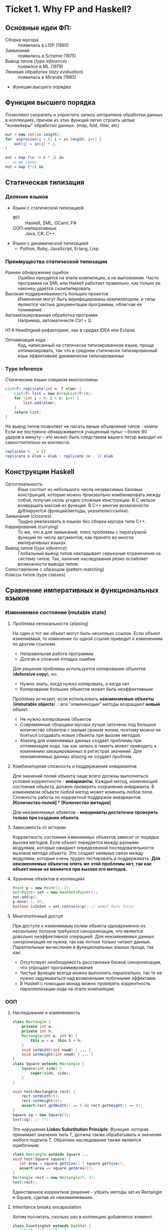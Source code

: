 * Ticket 1. Why FP and Haskell? 
** Основные идеи ФП:
- Сборка мусора :: появилась в LISP (1960)
- Замыкания :: появились в Scheme (1975) 
- Вывод типов ([[type inference]]) :: появился в ML (1979)
- Ленивая обработка ([[Ленивость][lazy evaluation]]) :: появилась в Miranda (1985)
- [[Функции высшего порядка]]
** Функции высшего порядка
Позволяют скоратить и упростить запись алгоритмов обработки данных в коллекциях, причем из этих функций легко строить целые "конвейеры" обработки данных. (map, fold, filter, etc)
#+BEGIN_SRC java
out = new int[in.length];
for  expresion(i = 0; i < in.length; i++) {
    out[i] = in[i] * 2;
}
#+END_SRC
#+BEGIN_SRC haskell
out = map (\x -> x * 2) in
-- то же самое
out = map (*2) in
#+END_SRC
** Статическая типизация
*** Деление языков
- Языки с статической типизацией
  * ФП :: Haskell, SML, OCaml, F#
  * ООП-императивные :: Java, C#, C++
- Языки с динамической типизацией
  * Python, Ruby, JavaScript, Erlang, Lisp

*** Преимущества статической типизации
+ Раннее обнаружение ошибок :: Ошибки находятся на этапе компиляции, а не выполнения. Часто программа на SML или Haskell работает правильно, как только ее наконец удается скомпилировать
+ Высокая поддерживаемость больших проектов :: Изменения могут быть верифицированы компилятором, и типы являются частью документации программы, облегчая ее понимание
+ Автоматизированная обработка программ :: Например, автоматичесte	Ctrl + Q
H1	# Headingкий рефакторинг, как в средах IDEA или Eclipse
+ Оптимизация кода :: Код, написанный на статически типизированном языке, проще оптимизировать, так что в среднем статически типизированный язык эффективнее динамически типизированных
*** Type inference
Статические языки слишком многословны
#+BEGIN_SRC java
List<T> replicate(int n, T elem) {
    List<T> list = new ArrayList<T>(n);
    for (int i = 0; i < n; i++) {
        list.add(elem);
    }
    return list;
}
#+END_SRC
Но вывод типов позволяет не писать явные объявления типов - компи
Если же постоянно обнаруживается учащенный пульс – более 90 ударов в минуту – это может быть следствием вашего лятор выводит их самостоятельно из контекста. 
#+BEGIN_SRC haskell
replicate 0 _ = []
replicate n elem = elem : replicate (n - 1) elem
#+END_SRC

** Конструкции Haskell
+ Ортогональность :: Язык состоит из небольшого числа независимых базовых конструкций, которые можно произвольно комбинировать между собой, получая сколь угодно сложные конструкции. В C нельзя возвращать массив из функций. В С++ многие возможности дублируются (функции/методы, указатели/ссылки). 
+ Замыкания (closures) :: Трудно реализовать в языках без сборки мусора типа C++.
+ Каррирование (currying) :: То же, что и для замыканий, плюс проблемы с перегрузкой функций по числу аргументов, как принято во многих императивных языках.
+ Вывод типов ([[type inference]]) :: Глобальный вывод типов накладывает серьезные ограничения на систему типов; Так, наличие наследования резко ослабляет возможности вывода типов.
+ Сопоставление с образцом (pattern matching) :: 
+ Классы типов (type classes) ::
** Сравнение императивных и функциональных языков
*** Изменяемое состояние (mutable state)
**** Проблема нелокальности (aliasing)
На один и тот же объект могут быть несколько ссылок. Если объект изменяемый, то изменение по одной ссылке приводит к изменениям по другим ссылкам. 
- Неправильная работа программы
- Долгая и сложная отладка ошибки
Для решения проблемы используется копирование объектов (*defensive copy*), но:
- Нужно знать, когда нужно копировать, а когда нет
- Копирование больших объектов может быть неэффективным

Проблема исчезает, если использовать *неизменяемые объекты* (*immutable objects*) :: все "изменяющие" методы возращают *новый* объект.
+ Не нужно копирование объектов
+ Современные сборщики мусора лучше заточены под большое количество объектов с малым сроком жизни, поэтому можно не бояться создавать новые объекты при вызове методов.
+ Aliasing для изменяемых данных создает проблемы при оптимизации кода, так как запись в память может приводить к изменению закэшированных в регистрах значений. Для неизменяемых данных aliasing не создает проблем.
**** Комбинаторная сложность и поддержаение инвариантов
Для значений полей объекта чаще всего должны выполняться условия корректности - *инварианты*. Каждый метод, изменяющий состояние объекта, должен проверять сохранения инварианта. 
В изменяемом объекте любой метод может изменить любое поле. Сложность работы по корректной поддержке инвариантов:
*[Количество полей] * [Количество методов]*

Для неизменяемых обхектов - *инварианты достаточно проверять только при создании объекта*.

**** Зависимость от истории 
Корректность состояния изменяемых объектов зависит от порядка вызова методов.
Если объект передается между разными модулями, которые ожидают определенной последовательности вызовов метода объекта. Это создает неявные связи между модулями, которые очень трудно тестировать и поддерживать.
*Для неизменяемых объектов опять же этой проблемы нет, так как объект никак не меняется при вызове его методов.*
**** Хранение объектов в коллекциях
#+BEGIN_SRC java
Point p = new Point(1, 2);
Set<Point> set = new HashSet<Point>();
set.add(p);
p.move(-1, 0);
boolean isInSet = set.contains(p); // может быть false
#+END_SRC
**** Многопоточный доступ
При доступе к изменяемым полям объекта одновременно из нескольких потоков требуется синхронизация, что является довольно неэффективной операцией. 
Для неизменяемых данных синхронизация не нужна, так как потоки только читают данные. 
Параллельные вычисления в функциональных языках проще, так как:
+ Отсутствует необходимость расстановки блоков синхронизации, что упрощает программирование
+ Чистые функции всегда можно выполнять параллельно, так то не нужно задумываться над возможными побочными эффектами.
+ В Haskell с помощью монад можно проверять корректность параллелизации кода на этапе компиляции.
*** ООП
**** Наследование и изменяемость
#+BEGIN_SRC java
class Rectangle {
    private int w;
    private int h;
    Rectangle(int w, int h) {
        this.w = w; this.h = h;
    }
    void setWidth(int newW) { ... }
    void setHeight(int newH) { ... }
}
class Square extends Rectangle {
    Square(int side) {
        super(side, side);
    }
}
#+END_SRC
#+BEGIN_SRC java
void test(Rectangele rect) {
    rect.setWidth(5);
    rect.setHeight(4);
    assert(rect.getWidth() == 5 && rect.getHeight() == 4);
}
Square sq = new Square(3);
test(sq); // ???
#+END_SRC
Это нарушение *Liskov Substitution Principle*: Функция. которая принимает значения типа Т, должна также обрабатывать и значения любого подтипа Т.
Обратное наследование также является ошибочным:
#+BEGIN_SRC java
class Rectangle extends Square ...
void test(Square square) {
   int area = square.getSize() * square.getSize();
   assert(area == square.getArea());
}
Rectangle rect = new Rectangle(5, 3);
test(rect);
#+END_SRC
Единственное корректное решение - убрать методы set из Rectangle и Square, сделав их неизменяемыми.
**** Inheritance breaks encapsulation
Хотим посчитать, сколько раз в коллекцию добавлялся элемент.
#+BEGIN_SRC java
class CountingSet extends HashSet {
   private int count = 0;
   public boolean add(Object o) {
       count++;
       return super.add(o);
   }
   public boolean addAll(Collection c) {
       count += c.size();
       return super.addAll(c);
   }
}
#+END_SRC
*НО*:
#+BEGIN_SRC java
CountingSet set = new CountingSet();
set.addAll(Arrays.asList("1", "2", "3"));
// set.count == 6, хотя добавили 3 элемента!
#+END_SRC
Наследование реализации метода приводит к разным результатам в зависимости от реализации базового класса. Таким образом детали реализации прорываются через инкапсуляцию. 
Решение проблемы - использовать композицию классов (*favor composition over inheritance*).
**** Наследование и code reuse
#+ATTR_HTML: width = "100px"
#+ATTR_ORG: :width 100
[[./images/code_reuse_example.png]]
Хотим использовать класс XUsefulShape из проекта X в проекте Y. Варианты действий:
1) Перенести всю иерархию X в проект Y (при этом, возможно, часть функциональности будет дублироваться)
2) Создать класс YUsefulShape, как копию XUsefulShape с точностью до замены X на Y.
Таким образом, глубокие иерархии классов снижают code reuse. *Favor composition over inheritance*

Для того, чтобы ООП не создавало проблем, структура классов должна удовлетворять следующим свойствам:
1) Объекты должны быть по возможности неизменяемыми
2) Иерархии наследования не должны быть глубокими
3) Наследование реализации и переопределение методов использовать не нужно. 

*Algebraic data types*
ADT = OOP done right
ООП:
#+BEGIN_SRC java
abstract class Shape ...
class Circle extends Shape ...
class Rectangle extends Shape ...
class ComplexShape extends Shape ...
#+END_SRC
ADT:
#+BEGIN_SRC haskell
data Shape = Circle | Rectangle | ComplexShape
#+END_SRC
В ООП методы группируются по классам - в [[Algebraic Data Types][ADT]] подклассы группируются по методам (функциям).
[[./images/oop_adt.png]]
Из-за этого в ООП легко добавлять новые классы, не меняя код других классов; в ADT легко добавлять новые функции, не меняя код остальных функций. 
** Сравнение Haskell и других функциональных языков
<<<<<<< Updated upstream
*** Языки семейства ML
Standard ML, OCaml, F#
*Основные отличия от Haskell*:
- строгие вычисления вместо ленивых
- возможность написания не-чисто функциональных программ (наличие изменяемых данных и исключений)
  * возможность писать программы в императивном стиле
- отсутствие типов классов
- более продвинутая система модулей

Семейство ML-подобных языков создавалось в основном в 80-е - начале 90-х годов.
+ языки и реализации стабильные и зрелые, пригодны для промышленного использования.
- вышли из моды; интерес исследователей перешел к Haskell
- слабая поддержка многопоточности
- исследователи ФП в 80-е имели недостаточно опыта => стандартная библиотека SML/OCaml страдает непоследовательностью
- отсутствие классов типов приводит к необходимости иметь разные функции для разных типов. (в OCaml есть + для сложения целых чисел и +. для сложения вещественных)
*** Функциональная чистота 
Функция является *чистой*, если ее значение зависит только от значений входных параметров. 
Наличие в языке переменных противоречит чистоте. 
Важным для функциональных программ является свойство *referential transparency* (прозрачность по ссылкам). Вместо ссылки на функцию можно подставить ее определение:
#+BEGIN_SRC haskell
twice x = x + x
test = twice 10
-- эквивалентно:
test = 10 + 10
#+END_SRC
Referential transparency позволяет компилятору уменьшить количество промежуточных объектов при работе со списками и другими структурами данных. 
Плюсы функциональной чистоты:
+ бОльшие возможности для оптимизации
+ облегчение понимания и отладки программы; отлаживать функцию можно независимо от остальной программы
+ чистые функции проще объединять в композиции, так как между ними нет неявных связей в виде изменяемого состояния
+ чисто функциональные программы проще сделать параллельными; чистая функция всегда является thread-safe
Минусы:
- трудности при взаимодействии с внешним миром (I/O). В Haskell решается через монады:
  - монады в силу "вирусной" природы наинают загромождать всю программу
  - в случае повсеместного использования монады IO мы делаем программу императивной
- некоторые алгоритмы и структуры данных (массивы, хеш-таблицы) не имеют чисто-функциональных аналогов по эффективности.
*** Ленивость
- Строгие вычисления :: перед вызовом функции значения ее аргументов вычисляются (call-by-value)
#+BEGIN_SRC

f x y = y
f (1+2) (3+4)
-> f 3 7
-> 7
#+END_SRC
- Ленивые вычисления :: значения аргументов не вычисляются, аргументы передаются в виде невычисленных thunk'ов, которые форсируются по мере необходимости (call-by-need):
#+BEGIN_SRC
f x y = y
f (1+2) (3+4)
-> (3+4)
-> 7
#+END_SRC
Ленивый язык обязан быть чистым. 
+ можно присваивать значения в любом порядке, т.к. при ленивых вычислениях вычисление значения произойдет только при его использовании
+ можно использовать бесконечные СД; можно манипулировать ими так же, как и обычными - главное. чтобы никогда не вычислялся весь список целиком

Потребление памяти программой на Haskell может быть очень трудно предсказуемым. В Haskell есть дополнительные аннотации строгости.

Существует промежуточная стратегия вычислений - *lenient evaluation* (расслабленные вычисления), при которой аргументы вычисляются параллельно вычислению функции. 

Большинство мнений в ФП-сообществе считает, что повышения выразительности языка недостаточно велико по сравнению с проблемами поиска утечек памяти, так что лучше опциональная ленивость или lenient evaluation.

*** Идеальный функциональный язык
+ чистота по умолчанию с возможностью явно указывать возможные побочные эффекты функции
+ строгость по умолчанию с удобной опциональной ленивостью
** Возможные вопросы к билету
*** Перечислите основные парадигмы ФП и Haskell, отличительные особенности
1. FP: 
   1. Иммутабельность
   2. Чистота
   3. Статическая типизация и вывод типов
   4. Функции высшего порядка
2. Haskell:
   1. Ленивые вычисления
   2. Pattern matching
   3. Type classes
*** Укажите преимущества чистоты
1. Есть referential transparency \Rightarrow есть бОльшие возможности для оптимизации
2. Проще делить программу на независимые модули и отлаживать их по отдельности (\approx один модуль - одна функция) 
3. Чистые фукнции проще объединять в композиции, так как между ними нет неявных связей в виде изменяемого состояния
4. Чисто функциональные программы проще сделать параллельными
*** Укажите преимущества ленивых вычислений
1. Можно присваивать значения в любом порядке, так как при ленивых вычислениях вычисление значения произойдет только при его использовании
2. Можно использовать бесконечные структуры данных
3. Ленивый язык более выразительный, чем строгий
4. Иногда можно улучшить эффективность использования памяти при ленивых вычислениях.
*** Укажите преимущества иммутабельности
1. Нет проблемы нелокальности: изменение по одной ссылке не приведет к изменениям по остальным ссылкам, так как "изменяющая" функция вернет новый объект
2. Нет необходимости в копировании объектов
3. Инварианты достаточно проверять только при создании объекта
4. Нет зависимости от истории \Rightarrow нет зависимости от порядка вызова методов
5. Безопасное хранение объекта в коллекции
6. Не требуется синхронизация, так как все потоки только читают данные

* Ticket 2: Basic syntax
  
Инструкции (statement) в императивных языках в Haskell являются выражениями (expression).
** Функции   
*** Объявить функцию
#+BEGIN_SRC haskell
  fun :: argType (-> argType)* -> resType
#+END_SRC

*** Определить функцию
#+BEGIN_SRC haskell
  fun arg1 arg2 argN = smth
#+END_SRC

*** Вызов функции
#+BEGIN_SRC haskell
  fun arg1 arg2 argN
#+END_SRC

** Параметрический полиморфизм
#+BEGIN_SRC haskell
  fun :: argType (-> argType)* -> resType
  id  :: a -> a 
#+END_SRC
*Параметрический полиморфизм* - когда тип результата содержит одну или более
(не связанных) /переменных типа/, так что значение может принимать любой тип,
который получится от подстановки вместо этой переменной конкретного типа.

*Ad-hoc полиморфизм* - когда результат может иметь различные типы, потому что
для каждого типа дано свое определение (оператор + как пример).
** Базовый синтаксис (?)
*** Списки
~[type]~; конкатенация: ~++~ и ~l1:l2~; String ~ [Char]  
~head, tail, last, init, drop, take, replicate~
~zip/unzip/zipWith~
~l !! i~ - элемент по номеру, работает за линию

*** Лямбды 
#+BEGIN_SRC haskell
  \x -> x * x
#+END_SRC

*** let и where
~let~ bindings ~in~ expression
expresion ~where~ bindings

*** if
~if~ predicate ~then~ expression if true ~else~ expression if false

*** guards
#+BEGIN_SRC haskell
  fun x
      | predicate1
      | predicate2
      | …
      | otherwise (задефайнена как True)
#+END_SRC

*** case
#+BEGIN_SRC haskell
  fun x = case x of
      0 -> “a”
      1 -> “b”
      _ -> “e”
#+END_SRC

** Еще функции
*** Функции высшего порядка
#+BEGIN_SRC haskell
  apply :: Int -> Int -> (Int -> Int -> Int) -> Int
  apply a b f = f a b

  map    :: (a -> b) -> [a] -> [b]
  filter    :: (a -> Bool) -> [a] -> [a]
  foldr1  :: (a -> a -> a) -> [a] ->  a
#+END_SRC

Отличие foldr от foldr1 в том, что аккумулятором берется первый элемент
 списка (выпадет в рантайме на пустом списке!)
scanl/scanr - как foldl/foldr, только возвращают список всех промежуточных результатов

#+BEGIN_SRC haskell
  span   :: (a -> Bool)   -> [a] -> ([a], [a])

  uncurry :: (a -> b -> c) -> (a, b) -> c
  uncurry f (x, y) = f x y
#+END_SRC

*** Частичное применение функций:
(реальный тип `Int -> (Int -> Int)`)
#+BEGIN_SRC haskell
  sum :: Int -> Int -> Int  
  sum x y = x + y
#+END_SRC

*** flip
#+BEGIN_SRC haskell
  flip :: (a -> b -> c) -> b -> a -> c
  flip f b a = f a b
#+END_SRC

*** Pattern matching
#+BEGIN_SRC haskell
  fact :: Integer -> Integer
  fact 0 = 1
  fact n = n * fact (n - 1)
#+END_SRC

*** Композиция функций
#+BEGIN_SRC haskell
  infixr 9 .
  (.) :: (b -> c) -> (a -> b) -> a -> c -- композиция функций
  f . g = \x -> f (g x)

  infixr 0 $
  ($) :: (a -> b) -> a -> b  -- применение функции
  f $ x = f x
#+END_SRC
Понимать $ как “дальше следует последний аргумент к этой функции”
Применение можно само по себе рассматривать как функцию (в духе map ($ 3) [(+1), odd, even])

Point-free стиль: фокусирует внимание на функциях, а не на манипуляциях с данными
 (каррирование + композиция. Point здесь - “точка” не как знак композиции, а в смысле топологии)

** Всякое
*** Range
#+BEGIN_SRC haskell
  [0 .. 5]     -- [0, 1, 2, 3, 4, 5]
  [0, 2 .. 5]  -- [0, 2, 4]
  [0..]        -- [0, 1, 2, 3, ...] : бесконечный список
  [0, 2 ..]    -- [0, 2, 4, 6, ...] : все четные числа
  [5, 4 .. 1]  -- [5, 4, 3, 2, 1]
#+END_SRC

*** List comprehension
#+BEGIN_SRC haskell
  [x | x <- [1..10], even x]  -- [2, 4, 6, 8, 10]
  [x * y | x <- [1, 3, 5], y <- [2, 4, 6], x * y >= 10]  -- [12, 18, 10, 20, 30]
#+END_SRC

* Ticket 3. Datas, Classes, Instances
** Types, Type variables, Type aliases
*** Types
У всего в Haskell есть тип.
Базовые типы: Char, Bool, Int, Integer, Float, ...
*** Type variables
#+BEGIN_SRC haskell
head :: [a] -> a
fst :: (a, b) -> a
#+END_SRC
Функции, которые имеют переменные типов, называются *полиморфными функциями*.
*** Type aliases
#+BEGIN_SRC haskell
type BinaryIntFunction = Int -> Int -> Int
type String            = [Char]
type PairList a b      = [(a, b)]
#+END_SRC
В Java такого нет. В C++:
#+BEGIN_SRC c++
typedef std::fucntion<int(int int)> binary_int_fucntion;
#define int_vector std::vector<int>
using str = std::string;
#+END_SRC
** Algebraic Data Types
*** Тип-сумма
ST = T_1 + T_2 + ... + T_n
Java (special case): 
#+BEGIN_SRC java
public enum TrafficLight {
    RED, YELLOW, GREEN, BLUE
}
#+END_SRC 
C++ (also a special case):
#+BEGIN_SRC c++ 
union primitive_mess {
    long x;
    double y;
};
#+END_SRC
*** Тип-произведение
PT = T_1 \times T_2 \times ... \times T_n
C++:
#+BEGIN_SRC c++
// user = int \times string \times string
struct user {
    int uid;
    string login;
    striin pass;
};
#+END_SRC
*** ADT
T ::= Int | Char | Double | ...
ADT ::= T | ADT + ADT | ADT \times ADT
**** Enums 
#+BEGIN_SRC haskell 
data TrafficLight = Red | Yellow | Green | Blue
lightName :: TrafficLight -> String
lightName Red    = "red"
lightName Yellow = "yellow"
-- ...
#+END_SRC
Например, Bool является примером enumeration.
**** Structures
#+BEGIN_SRC haskell
data User = User Int String String
getUid :: User -> Int
getUid (User uid _ _) = uid
-- ...
#+END_SRC
**** Parametric
#+BEGIN_SRC haskell
data Vector a = Vector2D a a | Vector3D a a a
packVector :: Vector a -> [a]
packVector (Vector2D x y)   = [x, y]
packVector (Vector3D x y z) = [x, y, z]

vecLen :: Vector Double -> Double
vecLen = sqrt . sum . map (^2) . packVector
#+END_SRC
***** Maybe
#+BEGIN_SRC haskell
data Maybe a = Nothing | Just a
#+END_SRC 
***** Either
#+BEGIN_SRC haskell
data Either a b = Left a | Right b
-- Left - обычно ошибка, Right - получившееся значение
#+END_SRC 
**** Recursive
#+BEGIN_SRC haskell
data List a = Nil | Cons a (List a)
data [] a   = []  | a : [a]
#+END_SRC 
*** Record Syntax
#+BEGIN_SRC haskell
data User = User
    { uid      :: Int
    , login    :: String
    , password :: String
    }
-- не более чем синтаксический сахар для этого:
data User = User Int String String

uid :: User -> Int
uid (User i _ _) = i

login :: User -> String
login (User _ l _) = l

password :: User -> String
password (User _ _ p) = p
#+END_SRC
**** Record field patterns
#+BEGIN_SRC haskell
isIvan :: User -> BOOL
isIvan User { login = userName } = userName == "Ivan"
-- или
isIvan User { login = "Ivan" } = True
isIvan _                       = False
#+END_SRC
**** Record update syntax
#+BEGIN_SRC haskell 
cloneIvan :: User
cloneIvan = ivan { uid = 2 }
#+END_SRC
**** Duplicate Record Fields? 
#+BEGIN_SRC haskell
data User  = User  { uid :: Int, login :: String }
data Admin = Admin { aid :: Int, login :: String }
login :: ???
-- ограничение на названия полей
-- обходится в GHC 8 c DuplicateRecordFiled
data Person 
    = User  { uid   :: Int,    login :: String } 
    | Admin { login :: String, aid   :: Int    }
login :: Person -> String  -- real implementation
login (User  _ l) = l
login (Admin l _) = l
#+END_SRC
** Type Classes
*** Ad hoc polymorphis
Ad-hoc \equiv "for this", "for this specific purpose"
*Ad hoc polymorphism* is a kind of polymorphism in which polymorphic functions can be applied to arguments of different types, because a polymorphic function can denote a number of distinct and potentially heterogeneous implementations depending on the type of argument(s) to which it is applied. It is also known as function overloading or operator overloading. The term ad hoc in this context is not intended to be pejorative; it refers simply to the fact that this type of polymorphism is not a fundamental feature of the type system. (/from wikipedia/)
#+BEGIN_SRC haskell
class Printable p where
    printMe :: p -> String

data Foo = Foo

instance Printable Foo where
    printMe Foo = "Foo"
#+END_SRC
В Java - интерфейсы.
*** Multiple constraints
#+BEGIN_SRC haskell 
class I a where
    measure :: a -> Int -> Double

class J a where
    getParameter :: a -> Int

doMeasure :: (I a, J a) => a -> Double
doMeasure obj = measure obj $ getParameter obj
#+END_SRC
В Java:
#+BEGIN_SRC java 
public <T extends I & J> doubleDoMeasure(T obj) { ... }
#+END_SRC
*** Standard Type classes
**** Eq
Used for types that support _equality_ testing. The functions its members implement are (==) and (/=).
**** Ord
Used for type that have an _ordering_. Functions: (>), (<), (>=), (<=).
Ord \subset Eq.
#+BEGIN_SRC haskell
data Ordering = LT | EQ | GT
-- simplified version of Ord class
class Eq a => Ord a where
   compare              :: a -> a -> Ordering
   (<), (<=), (>=), (>) :: a -> a -> Bool

   compare x y
        | x == y    =  EQ
        | x <= y    =  LT
        | otherwise =  GT

   x <= y           =  compare x y /= GT
   x <  y           =  compare x y == LT
   x >= y           =  compare x y /= LT
   x >  y           =  compare x y == GT
#+END_SRC
**** Show
Members of this type class can be presented as _strings_.
**** Read
The ~read~ function _takes a string and returns a type_ which is a member of ~Read~.
**** Enum
Enum members are _sequentially ordered types_ - they can be enumerated. 
{(), Bool, Char, Ordering, Int, Integer, Float, Double} \subset Enum
**** Bounded
Bounded members have _an upper and a lower bound_.
{Int, Char, Bool, ()} \subset Bounded
**** Num
Its members have the property of being able to act like _numbers_.
{Int, Integer, Float, Double} \subset Num
**** Integral
Includes only integral (_whole_) numbers: Int and Integer
**** Floating
Includes only _floating point_ numbers: Float and Double.
*** deriving
#+BEGIN_SRC haskell
data TrafficLight = Red | Yellow | Green | Blue
    deriving (Eq, Ord, Enum, Bounded, Show, Read)
#+END_SRC 
*** DatatypeContexts
(It's better not to use it)
#+BEGIN_SRC haskell
data (Ord a) => OrderedList a = Nil | Node { value :: a, next :: OrderedList a }
-- we want
insert :: a -> OrderedList a -> OrderedList a
-- but we can't
#+END_SRC 
** Возможные вопросы к билету
*** Напишите, что такое DatatypeContexts? Приведите пример (не из презентации)
Ограничения на параметры в объявлениях ~data~ и ~newtype~. Объявленные таким образом типы требуют выполнения ограничений при создании (/construction/) и деконструкции (/deconstruction/, \approx разбиение конструктора при паттерн-матчинге), даже если эти ограничения неиспользуются. (deprecated in Haskell 7.2)
#+BEGIN_SRC haskell
data Eq a => Foo a = Constr a

-- не можем написать функцию:
isEq :: Foo a -> Foo a -> Bool
-- должны написать:
isEq :: Eq a => Foo a -> Foo a -> Bool
isRa (Constr x) (Constr y) = x == y

-- не сработает:
getVal :: Foo a -> a
-- сработает:
getVal :: Eq a => Foo a -> a
getVal (Constr x) = x
#+END_SRC
*** Напишите тип следующей функции в наиболее общем виде: ~f a = map (* a) . map (uncurry (+)) . map (\x -> (x, x))~
#+BEGIN_SRC haskell 
f :: Num a => a -> [a] -> [a]
#+END_SRC
*** Напишите функцию с типом, которая принимает список пар чисел и оставляет только такие, что сумма чисел в паре четная. 
#+BEGIN_SRC haskell
evenPairs :: (Integral a) :: [(a, a)] -> [(a, a)]
evenPairs = filter (even . uncurry (+))
#+END_SRC 
*** Задан тип данных ~data Role a = A { name :: String, role :: a } | B { name :: String, roles :: [a] }~. Напишите конструкцию, синтаксическим сахаром для которой является данных Record Syntax.
#+BEGIN_SRC haskell
data Role a = A String a | B String [a]
#+END_SRC

* Ticket 4: Kinda Monoids
** newtype
  - Сделано для изоморфизма, например, если хотим переопределить какие-либо инстансы.
  - ~newtype MyInt = MyInt Int~
  - НО: Может иметь только один конструктор и принимать одну переменную.
  - Теперь мы можем задерайвить нужные нам инстансы и переписать Ord (не дерайвя его есесна).
  - Кроме того, newtype жрет меньше памяти, чем аналогичная data, а еще позволяет явно “именовать” аргументы у функций
(вместо foo 10 20 будет foo (Size 10) (Time 20))

** Phantom types
  - Такие типы, в которых параметр слева не присутствует справа.
  (формально - параметризованные типы, не использующие тип-параметр в определении, во)
newtype Const a b = Const { getConst :: a }
  - Нужно это для имения типа:
    ~newtype Coin color = Coin { getCoin :: Int }~
  - У коина теперь есть тип - цвет и есть значение внутри.
  - из этого можно сделать чуть более наглядную вещь: 
#+BEGIN_SRC haskell
newtype Money currency = Money { amount :: Int }
data Dollars = Dollars { cash :: Money Dollars }
data Euro = Dollars {cash :: Money Euro }
#+END_SRC
типа запретили сравнивать разные валюты между собой

*** Record syntax
#+BEGIN_SRC haskell
  data Person = Person { firstName :: String  
                       , lastName :: String  
                       , age :: Int  
                       , height :: Float  
                       , phoneNumber :: String  
                       , flavor :: String  
                       } deriving (Show)   

--Record field patterns
isIvan :: User -> Bool
isIvan User { login = userName } = userName == "Ivan"

--Record update syntax
cloneIvan :: User
cloneIvan = ivan { uid = 2 }  -- User 2 "Ivan" "123"
#+END_SRC

* Ticket 5. Monads, part 1
** Объяснение на коробках 
[[./images/monad_box.png]]
** Определение
*Переменная* - контейнер для /данных/
*Монада* - контейнер для /вычисления/
Монады применяют функции, которые возвращают завернутые значения, к завернутому знаению.
#+BEGIN_SRC haskell
class Monad m where   -- m :: * -> *
    return :: a -> m a                  -- return
    (>>=)  :: m a -> (a -> m b) -> m b  -- bind
    (>>)   :: m a -> m b -> m b         -- then
    m >> k = m >>= \_ -> k
(=<<) :: Monad m => (a -> m b) -> m a -> m b
f =<< x = x >>= f
infixl 1  >>, >>=
infixr 1  =<<
#+END_SRC 
*Свойства монад*:
#+BEGIN_SRC haskell
return a >>= f  ≡ f a                      -- left identity
m >>= return    ≡ m                        -- right identity
(m >>= f) >>= g ≡ m >>= (\x -> f x >>= g)  -- associativity
#+END_SRC
** Базовые монады
*** Maybe
#+BEGIN_SRC haskell
data Maybe a = Nothing | Just a

instance Monad Maybe where
    return = Just
  
    Nothing >>= _ = Nothing
    Just a  >>= f = f a
#+END_SRC 
*** Identity
#+BEGIN_SRC haskell
newtype Identity a = Identity { runIdentity :: a }
instance Monad Identity where
    return  = Identity
    i >>= f = ...
#+END_SRC
*** Either
#+BEGIN_SRC haskell
data Either a b = Left a | Right b
instance Monad (Either e) where
    return = Right
    Right m >>= k = k m
    Left e  >>= _ = Left e
#+END_SRC
*** List
#+BEGIN_SRC haskell
instance Monad [] where
    return x = [x]
    l >>= f  = concat (map f l) -- or using concatMap
#+END_SRC
** Monad composition
#+BEGIN_SRC haskell
(.)   ::            (b ->   c) -> (a ->   b) -> a ->   c
(<=<) :: Monad m => (b -> m c) -> (a -> m b) -> a -> m c
(>=>) :: Monad m => (a -> m b) -> (b -> m c) -> a -> m c

m >>= (f >=> g) ≡ m >>= f >>= g
m >>= (f <=< g) ≡ m >>= g >>= f

(f >=> g) >=> h ≡ f >=> (g >=> h)    -- associativity
#+END_SRC
** Joining monads
#+BEGIN_SRC haskell
join :: Monad m => m (m a) -> m a
#+END_SRC
К сожалению, нельзя сделать функцию ~extract~, которая работала бы для всех монад, так как комбинация основных функций монады не дает такой возможности. Чтобы вытаскивать значение, нужно знать больше информации о виде конкретной монады. Например, у ~Identity~ есть функция ~runIdentity~. 
#+BEGIN_SRC haskell 
extract :: Monad m => m a -> a
#+END_SRC
** Функции для монад
*Control.Monad*:
#+BEGIN_SRC haskell
liftM    :: Monad m => (a -> b) -> m a -> m b
liftM2   :: Monad m => (a -> b -> c) -> m a -> m b -> m c
#+END_SRC
*Control.Monad.Extra*:
#+BEGIN_SRC haskell
ifM   :: Monad m => m Bool -> m a -> m a -> m a
(||^) :: Monad m => m Bool -> m Bool -> m Bool
#+END_SRC
** Возможные вопросы к билету
*** Что такое монада?
Монады применяют функции, которые возвращают завернутые значения, к завернутому знаению.
#+BEGIN_SRC haskell
class Monad m where   -- m :: * -> *
    return :: a -> m a                  -- return
    (>>=)  :: m a -> (a -> m b) -> m b  -- bind
    (>>)   :: m a -> m b -> m b         -- then
    m >> k = m >>= \_ -> k
(=<<) :: Monad m => (a -> m b) -> m a -> m b
f =<< x = x >>= f
infixl 1  >>, >>=
infixr 1  =<<
#+END_SRC 
*** Напишите реализацию Monad для Maybe
#+BEGIN_SRC haskell
data Maybe a = Nothing | Just a

instance Monad Maybe where
    return = Just
    Nothing >>= _ = Nothing
    Just a  >>= f = f a
#+END_SRC 
*** Напишите не меньше пяти типов данных, являющихся монадой
1. []
2. Maybe
3. Either
4. IO
5. State
6. Identity
7. Writer
8. Reader
9. RWS
10. Cont
*** Напишите не менее семи функций, полезных при работе с монадами
1. return
2. >>=
3. =<<
4. >>
5. liftM
6. liftM2
7. >=>
8. <=<
9. join
10. ifM
11. (||^)
* Ticket 6. Functors & Applicative
** Functor
Применяет функцию к значению в контексте
#+BEGIN_SRC haskell
  class Functor f where         -- f :: * -> *
      fmap :: (a -> b) -> f a -> f b
      (<$) :: a -> f b -> f a
  instance Functor Maybe where
      fmap f (Just x) = Just (f x)
      fmap _ Nothing  = Nothing
  (<$>) :: Functor f => (a -> b) -> f a -> f b
  (<$>) = fmap
#+END_SRC
- ~fmap~ на ~[a]~ делает ~fmap~ к каждому элементу; если ~a~ - простой тип, то ~fmap = map~
- arrow functor: объединяем функции
#+BEGIN_SRC haskell
  instance Functor ((-> r)) where
    fmap = (.)

  >let foo = fmap (+3) (+2)
  >foo 10
  15
#+END_SRC
- Bifunctor: функтор для коробочек с 2 элементами

** Applicative
#+BEGIN_SRC haskell
  class Functor f => Applicative f where
      pure  :: a -> f a
      (<*>) :: f (a -> b) -> f a -> f b
      (*>) :: f a -> f b -> f b
      (<*) :: f a -> f b -> f a
  instance Applicative Maybe where
      pure = Just
      Nothing <*> _         = Nothing
      Just f  <*> something = fmap f something
  instance Applicative [] where
      pure x    = [x]
      fs <*> xs = [f x | f <- fs, x <- xs]
      -- декартово произведение функций и значений
#+END_SRC
- Функция в контексте, значение тоже в контексте, вытаскиваем и то,
  и другое из коробочек, применяем, суем обратно в коробочку
- arrow applicative
#+BEGIN_SRC haskell
  instance Applicative ((->) r) where
    pure x = \_ -> x
    f <*> g = \x -> f x (g x)
#+END_SRC
** Alternative
- Берет два аппликатива и возвращает левый, если он не empty, иначе правый
#+BEGIN_SRC haskell
  class Applicative f => Alternative f where
      empty :: f a
      (<|>) :: f a -> f a -> f a
  instance Alternative Maybe where
      empty = Nothing
      Nothing <|> r = r
      l       <|> _ = l
  ghci> Nothing <|> Just 3 <|> empty <|> Just 5
  Just 3
  instance Alternative [] where
      empty = []
      (<|>) = (++)
  ghci> [] <|> [1,2,3] <|> [4]
  [1,2,3,4]
#+END_SRC
- *guard*
#+BEGIN_SRC haskell
  guard           :: (Alternative f) => Bool -> f ()
  guard True      =  pure ()
  guard False     =  empty
#+END_SRC
** List comprehension syntax sugar
#+BEGIN_SRC haskell
  --Пишем так:
  sweetPythags = [(x,y,z) | z <- [1..], x <- [1..z], y <- [x..z], x^2 + y^2 == z^2]
  --На самом деле происходит так:
  pythagsWithoutSugar =
    [1..]  >>= \z ->
    [1..z] >>= \x ->
    [x..z] >>= \y ->
    guard (x^2 + y^2 == z^2) >>
    return (x, y, z)
#+END_SRC
** Traversable
- Как *Foldable*, ходит по структуре, собирая значения в каждой точке, 
  только сохраняет структуру
#+BEGIN_SRC haskell
  class (Functor t, Foldable t) => Traversable t where
    traverse  :: Applicative f => (a -> f b) -> t a -> f (t b)
    sequenceA :: Applicative f => t (f a) -> f (t a)
#+END_SRC
** Automatic deriving
- GHC может сгенерировать инстансы автоматически (~... deriving Functor~)
*** DeriveFunctor
*** DeriveFoldable
*** DeriveTraversable
** Type hierarchy proposals
*** AMP (Applicative/Monad proposal)
*** FTP (Foldable/Traversable proposal)
*** MRP (Monad of no return/>> proposal)
*** MFP (MonadFail proposal)
* Ticket 7. Monads, part 2
